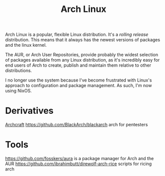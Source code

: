#+TITLE: Arch Linux

Arch Linux is a popular, flexible Linux distribution.
It's a /rolling release/ distribution. This means that it always has the newest versions of packages and the linux kernel.

The AUR, or Arch User Repositories, provide probably the widest selection of packages available from any Linux distribution, as it's incredibly easy for end users of Arch to create, publish and maintain them relative to other distributions.

I no longer use the system because I've become frustrated with Linux's approach to configuration and package management. As such, I'm now using NixOS.

* Derivatives
[[https://github.com/archcraft-os/archcraft][Archcraft]]
https://github.com/BlackArch/blackarch arch for pentesters

* Tools
https://github.com/fosskers/aura is a package manager for Arch and the AUR
https://github.com/ibrahimbutt/direwolf-arch-rice scripts for ricing arch
